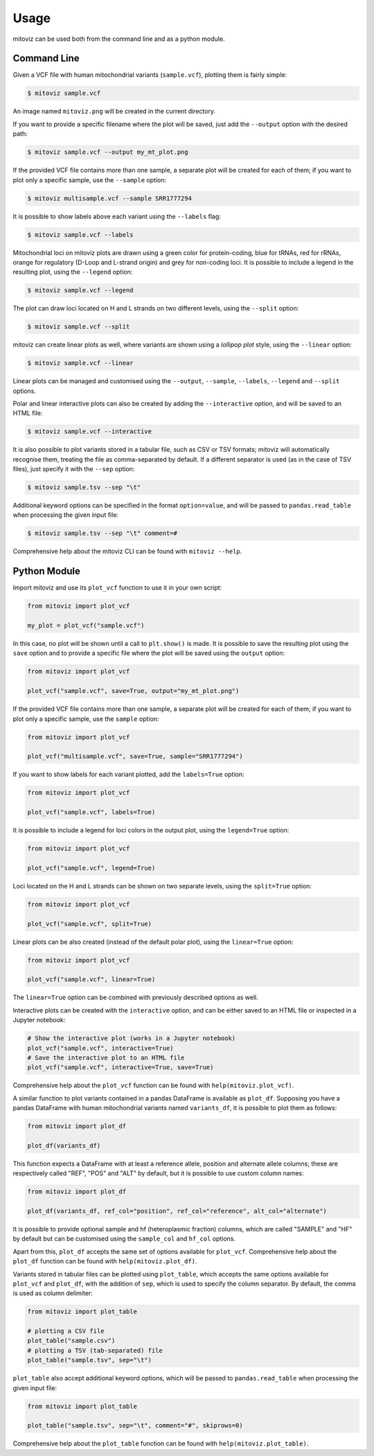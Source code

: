 =====
Usage
=====

mitoviz can be used both from the command line and as a python module.

Command Line
------------

Given a VCF file with human mitochondrial variants (``sample.vcf``), plotting them is fairly
simple:

.. code-block:: console

    $ mitoviz sample.vcf

An image named ``mitoviz.png`` will be created in the current directory.

If you want to provide a specific filename where the plot will be saved, just add the ``--output``
option with the desired path:

.. code-block:: console

    $ mitoviz sample.vcf --output my_mt_plot.png

If the provided VCF file contains more than one sample, a separate plot will be created for each
of them; if you want to plot only a specific sample, use the ``--sample`` option:

.. code-block:: console

    $ mitoviz multisample.vcf --sample SRR1777294

It is possible to show labels above each variant using the ``--labels`` flag:

.. code-block:: console

    $ mitoviz sample.vcf --labels

Mitochondrial loci on mitoviz plots are drawn using a green color for protein-coding, blue for
tRNAs, red for rRNAs, orange for regulatory (D-Loop and L-strand origin) and grey for non-coding
loci. It is possible to include a legend in the
resulting plot, using the ``--legend`` option:

.. code-block:: console

    $ mitoviz sample.vcf --legend

The plot can draw loci located on H and L strands on two different levels, using the ``--split``
option:

.. code-block:: console

    $ mitoviz sample.vcf --split

mitoviz can create linear plots as well, where variants are shown using a *lollipop plot* style,
using the ``--linear`` option:

.. code-block:: console

    $ mitoviz sample.vcf --linear

Linear plots can be managed and customised using the ``--output``, ``--sample``, ``--labels``,
``--legend`` and ``--split`` options.

Polar and linear interactive plots can also be created by adding the ``--interactive`` option, and
will be saved to an HTML file:

.. code-block:: console

    $ mitoviz sample.vcf --interactive

It is also possible to plot variants stored in a tabular file, such as CSV or TSV formats; mitoviz
will automatically recognise them, treating the file as comma-separated by default. If a different
separator is used (as in the case of TSV files), just specify it with the ``--sep`` option:

.. code-block:: console

    $ mitoviz sample.tsv --sep "\t"

Additional keyword options can be specified in the format ``option=value``, and will be passed to
``pandas.read_table`` when processing the given input file:

.. code-block:: console

    $ mitoviz sample.tsv --sep "\t" comment=#


Comprehensive help about the mitoviz CLI can be found with ``mitoviz --help``.

Python Module
-------------

Import mitoviz and use its ``plot_vcf`` function to use it in your own script:

.. code-block:: python

    from mitoviz import plot_vcf

    my_plot = plot_vcf("sample.vcf")

In this case, no plot will be shown until a call to ``plt.show()`` is made. It is possible to
save the resulting plot using the ``save`` option and to provide a specific file where the plot will be
saved using the ``output`` option:

.. code-block:: python

    from mitoviz import plot_vcf

    plot_vcf("sample.vcf", save=True, output="my_mt_plot.png")

If the provided VCF file contains more than one sample, a separate plot will be created for each
of them; if you want to plot only a specific sample, use the ``sample`` option:

.. code-block:: python

    from mitoviz import plot_vcf

    plot_vcf("multisample.vcf", save=True, sample="SRR1777294")

If you want to show labels for each variant plotted, add the ``labels=True`` option:

.. code-block:: python

    from mitoviz import plot_vcf

    plot_vcf("sample.vcf", labels=True)

It is possible to include a legend for loci colors in the output plot, using the ``legend=True``
option:

.. code-block:: python

    from mitoviz import plot_vcf

    plot_vcf("sample.vcf", legend=True)

Loci located on the H and L strands can be shown on two separate levels, using the ``split=True``
option:

.. code-block:: python

    from mitoviz import plot_vcf

    plot_vcf("sample.vcf", split=True)

Linear plots can be also created (instead of the default polar plot), using the ``linear=True``
option:

.. code-block:: python

    from mitoviz import plot_vcf

    plot_vcf("sample.vcf", linear=True)

The ``linear=True`` option can be combined with previously described options as well.

Interactive plots can be created with the ``interactive`` option, and can be either saved to an
HTML file or inspected in a Jupyter notebook:

.. code-block:: python

    # Show the interactive plot (works in a Jupyter notebook)
    plot_vcf("sample.vcf", interactive=True)
    # Save the interactive plot to an HTML file
    plot_vcf("sample.vcf", interactive=True, save=True)

Comprehensive help about the ``plot_vcf`` function can be found with ``help(mitoviz.plot_vcf)``.

A similar function to plot variants contained in a pandas DataFrame is available as ``plot_df``.
Supposing you have a pandas DataFrame with human mitochondrial variants named ``variants_df``, it
is possible to plot them as follows:

.. code-block:: python

    from mitoviz import plot_df

    plot_df(variants_df)

This function expects a DataFrame with at least a reference allele, position and alternate allele
columns; these are respectively called "REF", "POS" and "ALT" by default, but it is possible to
use custom column names:

.. code-block:: python

    from mitoviz import plot_df

    plot_df(variants_df, ref_col="position", ref_col="reference", alt_col="alternate")

It is possible to provide optional sample and hf (heteroplasmic fraction) columns, which are called
"SAMPLE" and "HF" by default but can be customised using the ``sample_col`` and ``hf_col`` options.

Apart from this, ``plot_df`` accepts the same set of options available for ``plot_vcf``.
Comprehensive help about the ``plot_df`` function can be found with ``help(mitoviz.plot_df)``.

Variants stored in tabular files can be plotted using ``plot_table``, which accepts the same
options available for ``plot_vcf`` and ``plot_df``, with the addition of ``sep``, which is used to
specify the column separator. By default, the comma is used as column delimiter:

.. code-block:: python

    from mitoviz import plot_table

    # plotting a CSV file
    plot_table("sample.csv")
    # plotting a TSV (tab-separated) file
    plot_table("sample.tsv", sep="\t")

``plot_table`` also accept additional keyword options, which will be passed to ``pandas.read_table``
when processing the given input file:

.. code-block:: python

    from mitoviz import plot_table

    plot_table("sample.tsv", sep="\t", comment="#", skiprows=0)


Comprehensive help about the ``plot_table`` function can be found with ``help(mitoviz.plot_table)``.
